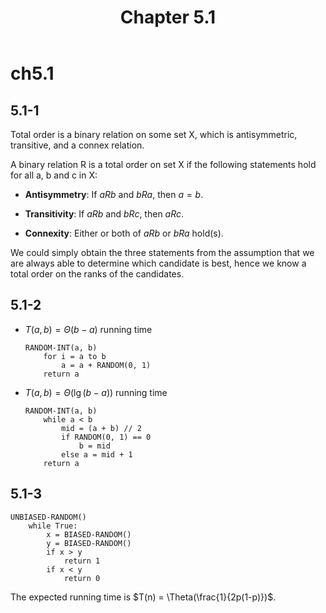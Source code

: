 #+TITLE: Chapter 5.1

* ch5.1
** 5.1-1
   Total order is a binary relation on some set X, which is antisymmetric,
   transitive, and a connex relation.

   A binary relation R is a total order on set X if the following statements
   hold for all a, b and c in X:

   - *Antisymmetry*:
     If \(aRb\) and \(bRa\), then \(a = b\).

   - *Transitivity*:
     If \(aRb\) and \(bRc\), then \(aRc\).

   - *Connexity*:
     Either or both of \(aRb\) or \(bRa\) hold(s).

   We could simply obtain the three statements from the assumption that we are
   always able to determine which candidate is best, hence we know a total order
   on the ranks of the candidates.
** 5.1-2
   - \(T(a, b) = \Theta(b - a)\) running time
     #+BEGIN_SRC
     RANDOM-INT(a, b)
         for i = a to b
             a = a + RANDOM(0, 1)
         return a
     #+END_SRC
   - \(T(a, b) = \Theta(\lg (b - a))\) running time
     #+BEGIN_SRC
     RANDOM-INT(a, b)
         while a < b
             mid = (a + b) // 2
             if RANDOM(0, 1) == 0
                 b = mid
             else a = mid + 1
         return a
     #+END_SRC
** 5.1-3
   #+BEGIN_SRC
   UNBIASED-RANDOM()
       while True:
           x = BIASED-RANDOM()
           y = BIASED-RANDOM()
           if x > y
               return 1
           if x < y
               return 0
   #+END_SRC
   The expected running time is \(T(n) = \Theta(\frac{1}{2p(1-p)})\).
